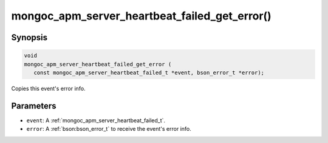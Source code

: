 .. _mongoc_apm_server_heartbeat_failed_get_error

mongoc_apm_server_heartbeat_failed_get_error()
==============================================

Synopsis
--------

.. code-block:: c

  void
  mongoc_apm_server_heartbeat_failed_get_error (
     const mongoc_apm_server_heartbeat_failed_t *event, bson_error_t *error);

Copies this event's error info.

Parameters
----------

* ``event``: A :ref:`mongoc_apm_server_heartbeat_failed_t`.
* ``error``: A :ref:`bson:bson_error_t` to receive the event's error info.

.. seealso::

  | :doc:`Introduction to Application Performance Monitoring <application-performance-monitoring>`

